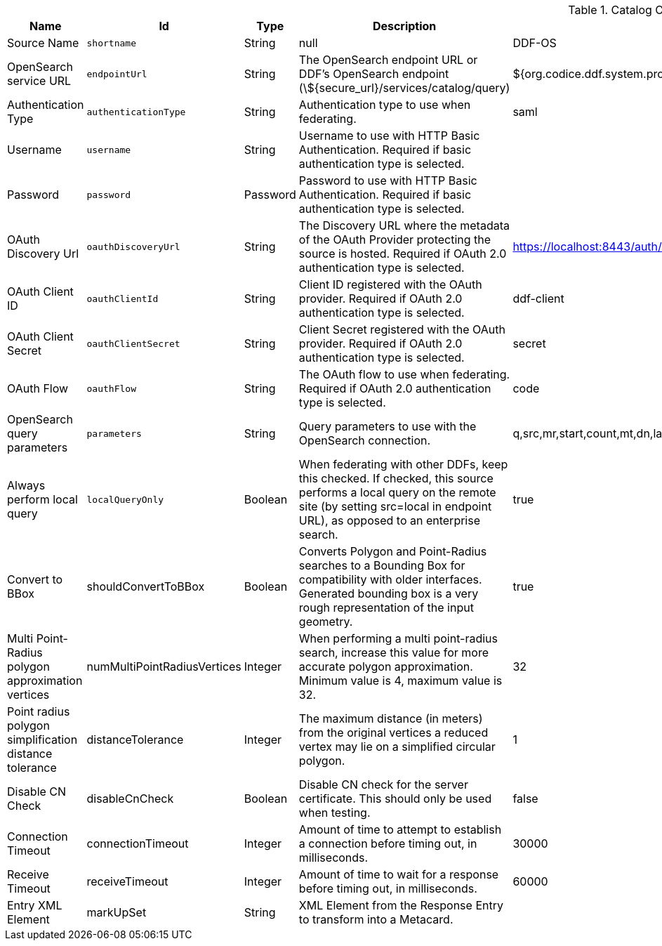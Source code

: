 :title: Catalog OpenSearch Federated Source
:id: OpenSearchSource
:type: table
:status: published
:application: {ddf-catalog}
:summary: Catalog OpenSearch Federated Source.

.[[_OpenSearchSource]]Catalog OpenSearch Federated Source
[cols="1,1m,1,3,1,1" options="header"]
|===

|Name
|Id
|Type
|Description
|Default Value
|Required

|Source Name
|shortname
|String
|null
|DDF-OS
|true

|OpenSearch service URL
|endpointUrl
|String
|The OpenSearch endpoint URL or DDF's OpenSearch endpoint (\${secure_url}/services/catalog/query)
|${org.codice.ddf.system.protocol}${org.codice.ddf.system.hostname}:${org.codice.ddf.system.port}${org.codice.ddf.system.rootContext}/catalog/query
|true

|Authentication Type
|authenticationType
|String
|Authentication type to use when federating.
|saml
|true

|Username
|username
|String
|Username to use with HTTP Basic Authentication. Required if basic authentication type is selected.
|
|false

|Password
|password
|Password
|Password to use with HTTP Basic Authentication. Required if basic authentication type is selected.
|
|false

|OAuth Discovery Url
|oauthDiscoveryUrl
|String
|The Discovery URL where the metadata of the OAuth Provider protecting the source is hosted. Required if OAuth 2.0 authentication type is selected.
|https://localhost:8443/auth/realms/master/.well-known/openid-configuration
|false

|OAuth Client ID
|oauthClientId
|String
|Client ID registered with the OAuth provider. Required if OAuth 2.0 authentication type is selected.
|ddf-client
|false

|OAuth Client Secret
|oauthClientSecret
|String
|Client Secret registered with the OAuth provider. Required if OAuth 2.0 authentication type is selected.
|secret
|false

|OAuth Flow
|oauthFlow
|String
|The OAuth flow to use when federating. Required if OAuth 2.0 authentication type is selected.
|code
|false

|OpenSearch query parameters
|parameters
|String
|Query parameters to use with the OpenSearch connection.
|q,src,mr,start,count,mt,dn,lat,lon,radius,bbox,geometry,polygon,dtstart,dtend,dateName,filter,sort
|true

|Always perform local query
|localQueryOnly
|Boolean
|When federating with other DDFs, keep this checked. If checked, this source performs a local query on the remote site (by setting src=local in endpoint URL), as opposed to an enterprise search.
|true
|true

|Convert to BBox
a|[[_shouldConvertToBBox]]shouldConvertToBBox
|Boolean
|Converts Polygon and Point-Radius searches to a Bounding Box for compatibility with older interfaces. Generated bounding box is a very rough representation of the input geometry.
|true
|true

|Multi Point-Radius polygon approximation vertices
a|[[_numMultiPointRadiusVertices]]numMultiPointRadiusVertices
|Integer
|When performing a multi point-radius search, increase this value for more accurate polygon approximation. Minimum value is 4, maximum value is 32.
|32
|true

|Point radius polygon simplification distance tolerance
a|[[_distanceTolerance]]distanceTolerance
|Integer
|The maximum distance (in meters) from the original vertices a reduced vertex may lie on a simplified circular polygon.
|1
|true

|Disable CN Check
a|[[_disableCnCheck]]disableCnCheck
|Boolean
|Disable CN check for the server certificate. This should only be used when testing.
|false
|true

|Connection Timeout
a|[[_connectionTimeout]]connectionTimeout
|Integer
|Amount of time to attempt to establish a connection before timing out, in milliseconds.
|30000
|true

|Receive Timeout
a|[[_receiveTimeout]]receiveTimeout
|Integer
|Amount of time to wait for a response before timing out, in milliseconds.
|60000
|true

|Entry XML Element
a|[[_markUpSet]]markUpSet
|String
|XML Element from the Response Entry to transform into a Metacard.
|
|false

|===
